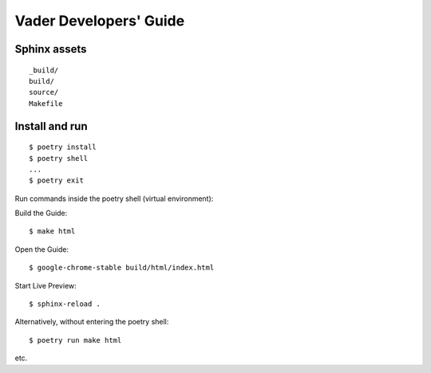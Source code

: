 Vader Developers' Guide
***********************

Sphinx assets
==============

::

	_build/
	build/
	source/
	Makefile

Install and run
===============

::

	$ poetry install
	$ poetry shell
	...
	$ poetry exit

Run commands inside the poetry shell (virtual environment):

Build the Guide::

    $ make html

Open the Guide::

    $ google-chrome-stable build/html/index.html

Start Live Preview::

    $ sphinx-reload .

Alternatively, without entering the poetry shell::

    $ poetry run make html

etc.